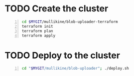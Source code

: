 * TODO Create the cluster
#+BEGIN_SRC sh -n :sps bash :async :results none
  cd $MYGIT/mullikine/blob-uploader-terraform
  terraform init
  terraform plan
  terraform apply
#+END_SRC

* TODO Deploy to the cluster
#+BEGIN_SRC sh -n :sps bash :async :results none
  cd "$MYGIT/mullikine/blob-uploader"; ./deploy.sh
#+END_SRC